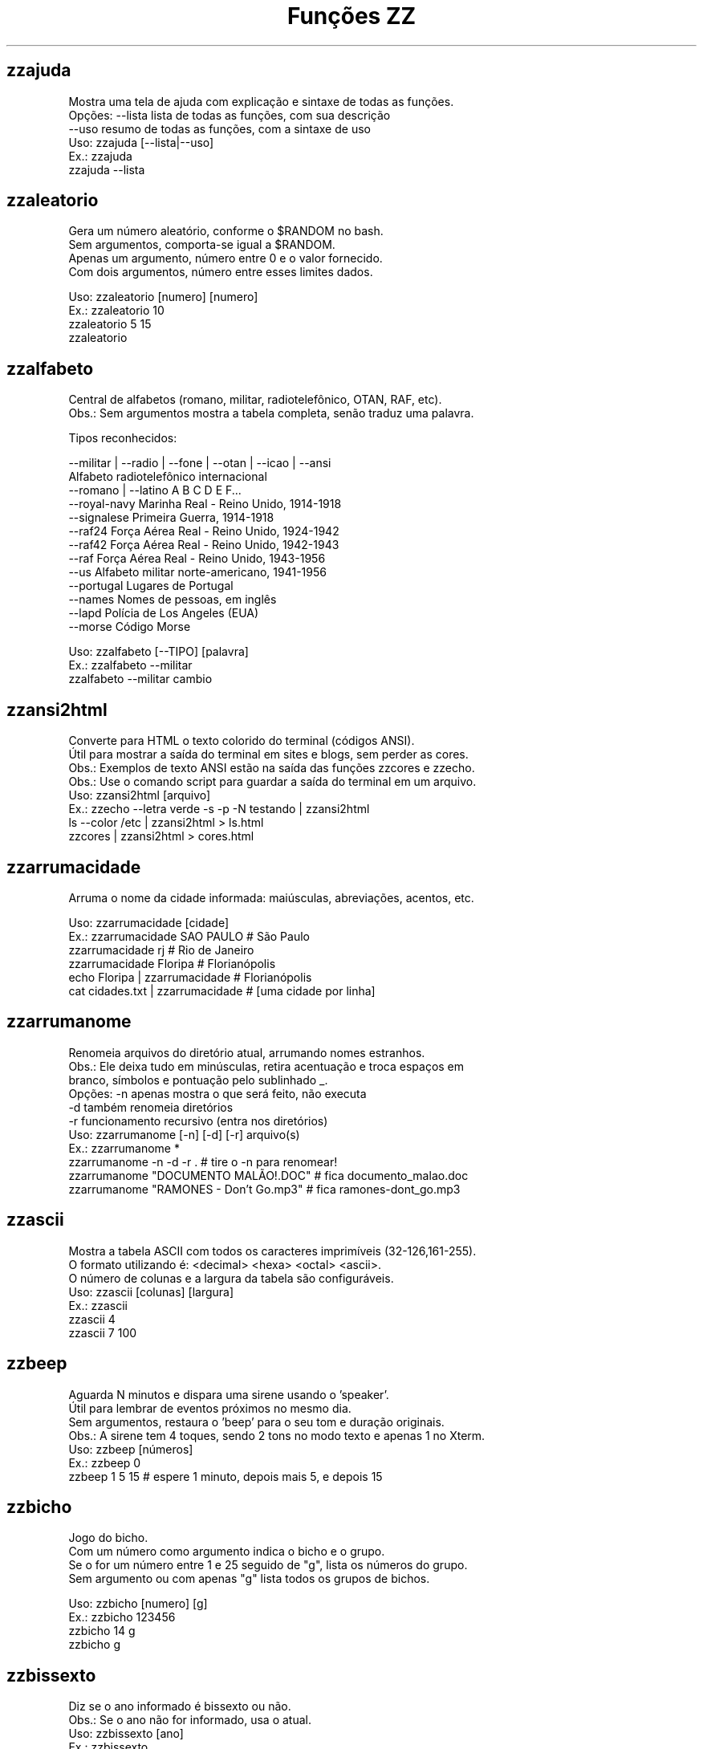 .TH "Funções ZZ" 1 "" ""

.SH zzajuda

.nf
Mostra uma tela de ajuda com explicação e sintaxe de todas as funções.
Opções: --lista  lista de todas as funções, com sua descrição
      --uso    resumo de todas as funções, com a sintaxe de uso
Uso: zzajuda [--lista|--uso]
Ex.: zzajuda
   zzajuda --lista

.fi


.SH zzaleatorio

.nf
Gera um número aleatório, conforme o $RANDOM no bash.
Sem argumentos, comporta-se igual a $RANDOM.
Apenas um argumento, número entre 0 e o valor fornecido.
Com dois argumentos, número entre esses limites dados.

Uso: zzaleatorio [numero] [numero]
Ex.: zzaleatorio 10
   zzaleatorio 5 15
   zzaleatorio

.fi


.SH zzalfabeto

.nf
Central de alfabetos (romano, militar, radiotelefônico, OTAN, RAF, etc).
Obs.: Sem argumentos mostra a tabela completa, senão traduz uma palavra.

Tipos reconhecidos:

 --militar | --radio | --fone | --otan | --icao | --ansi
                         Alfabeto radiotelefônico internacional
 --romano | --latino     A B C D E F...
 --royal-navy            Marinha Real - Reino Unido, 1914-1918
 --signalese             Primeira Guerra, 1914-1918
 --raf24                 Força Aérea Real - Reino Unido, 1924-1942
 --raf42                 Força Aérea Real - Reino Unido, 1942-1943
 --raf                   Força Aérea Real - Reino Unido, 1943-1956
 --us                    Alfabeto militar norte-americano, 1941-1956
 --portugal              Lugares de Portugal
 --names                 Nomes de pessoas, em inglês
 --lapd                  Polícia de Los Angeles (EUA)
 --morse                 Código Morse

Uso: zzalfabeto [--TIPO] [palavra]
Ex.: zzalfabeto --militar
   zzalfabeto --militar cambio

.fi


.SH zzansi2html

.nf
Converte para HTML o texto colorido do terminal (códigos ANSI).
Útil para mostrar a saída do terminal em sites e blogs, sem perder as cores.
Obs.: Exemplos de texto ANSI estão na saída das funções zzcores e zzecho.
Obs.: Use o comando script para guardar a saída do terminal em um arquivo.
Uso: zzansi2html [arquivo]
Ex.: zzecho --letra verde -s -p -N testando | zzansi2html
   ls --color /etc | zzansi2html > ls.html
   zzcores | zzansi2html > cores.html

.fi


.SH zzarrumacidade

.nf
Arruma o nome da cidade informada: maiúsculas, abreviações, acentos, etc.

Uso: zzarrumacidade [cidade]
Ex.: zzarrumacidade SAO PAULO                     # São Paulo
   zzarrumacidade rj                            # Rio de Janeiro
   zzarrumacidade Floripa                       # Florianópolis
   echo Floripa | zzarrumacidade                # Florianópolis
   cat cidades.txt | zzarrumacidade             # [uma cidade por linha]

.fi


.SH zzarrumanome

.nf
Renomeia arquivos do diretório atual, arrumando nomes estranhos.
Obs.: Ele deixa tudo em minúsculas, retira acentuação e troca espaços em
    branco, símbolos e pontuação pelo sublinhado _.
Opções: -n  apenas mostra o que será feito, não executa
      -d  também renomeia diretórios
      -r  funcionamento recursivo (entra nos diretórios)
Uso: zzarrumanome [-n] [-d] [-r] arquivo(s)
Ex.: zzarrumanome *
   zzarrumanome -n -d -r .                   # tire o -n para renomear!
   zzarrumanome "DOCUMENTO MALÃO!.DOC"       # fica documento_malao.doc
   zzarrumanome "RAMONES - Don't Go.mp3"     # fica ramones-dont_go.mp3

.fi


.SH zzascii

.nf
Mostra a tabela ASCII com todos os caracteres imprimíveis (32-126,161-255).
O formato utilizando é: <decimal> <hexa> <octal> <ascii>.
O número de colunas e a largura da tabela são configuráveis.
Uso: zzascii [colunas] [largura]
Ex.: zzascii
   zzascii 4
   zzascii 7 100

.fi


.SH zzbeep

.nf
Aguarda N minutos e dispara uma sirene usando o 'speaker'.
Útil para lembrar de eventos próximos no mesmo dia.
Sem argumentos, restaura o 'beep' para o seu tom e duração originais.
Obs.: A sirene tem 4 toques, sendo 2 tons no modo texto e apenas 1 no Xterm.
Uso: zzbeep [números]
Ex.: zzbeep 0
   zzbeep 1 5 15    # espere 1 minuto, depois mais 5, e depois 15

.fi


.SH zzbicho

.nf
Jogo do bicho.
Com um número como argumento indica o bicho e o grupo.
Se o for um número entre 1 e 25 seguido de "g", lista os números do grupo.
Sem argumento ou com apenas "g" lista todos os grupos de bichos.

Uso: zzbicho [numero] [g]
Ex.: zzbicho 123456
   zzbicho 14 g
   zzbicho g

.fi


.SH zzbissexto

.nf
Diz se o ano informado é bissexto ou não.
Obs.: Se o ano não for informado, usa o atual.
Uso: zzbissexto [ano]
Ex.: zzbissexto
   zzbissexto 2000

.fi


.SH zzblist

.nf
Mostra se o IP informado está em alguma blacklist (SBL, PBL e XBL).
Uso: zzblist IP
Ex.: zzblist 200.199.198.197

.fi


.SH zzbolsas

.nf
http://br.finance.yahoo.com
Pesquisa índices de bolsas e cotações de ações.
Sem parâmetros mostra a lista de bolsas disponíveis (códigos).
Com 1 parâmetro:
 -l ou --lista: apenas mostra as bolsas disponíveis e seus nomes.
 --limpa ou --limpar: exclui todos os arquivos de cache.
 commodities: produtos de origem primária nas bolsas.
 taxas_fixas ou moedas: exibe tabela de comparação de câmbio (pricipais).
 taxas_cruzadas: exibe a tabela cartesiana do câmbio.
 nome_moedas ou moedas_nome: lista códigos e nomes das moedas usadas.
 servicos, economia ou politica: mostra notícias relativas a esse assuntos.
 noticias: junta as notícias de servicos e economia.
 volume: lista ações líderes em volume de negócios na Bovespa.
 alta ou baixa: lista as ações nessa condição na BMFBovespa.
 "código de bolsa ou ação": mostra sua última cotação.

Com 2 parâmetros:
 -l e código de bolsa: lista as ações (códigos).
 --lista e "código de bolsa": lista as ações com nome e última cotação.
 taxas_fixas ou moedas <principais|europa|asia|latina>: exibe tabela de
comparação de câmbio dessas regiões.
 "código de bolsa" e um texto: pesquisa-o no nome ou código das ações
 disponíveis na bolsa citada.
 "código de bolsa ou ação" e data: pesquisa a cotação no dia.
 noticias e "código de ação": Noticias relativas a essa ação (só Bovespa)

Com 3 parâmetros ou mais:
 "código de bolsa ou ação" e 2 datas: pesquisa as cotações nos dias com
 comparações entre datas e variações da ação ou bolsa pesquisada.
 vs (ou comp) e 2 códigos de bolsas ou ações: faz a comparação entre as duas
ações ou bolsas. Se houver um quarto parametro como uma data faz essa
comparaçao na data especificada. Mas não compara ações com bolsas.

Uso: zzbolsas [-l|--lista] [bolsa|ação] [data1|pesquisa] [data2]
Ex.: zzbolsas                  # Lista das bolsas (códigos)
   zzbolsas -l               # Lista das bolsas (nomes)
   zzbolsas -l ^BVSP         # Lista as ações do índice Bovespa (código)
   zzbolsas --lista ^BVSP    # Lista as ações do índice Bovespa (nomes)
   zzbolsas ^BVSP loja       # Procura ações com "loja" no nome ou código
   zzbolsas ^BVSP            # Cotação do índice Bovespa
   zzbolsas PETR4.SA         # Cotação das ações da Petrobrás
   zzbolsas PETR4.SA 21/12/2010  # Cotação da Petrobrás nesta data
   zzbolsas commodities      # Tabela de commodities
   zzbolsas alta             # Lista ações em altas na Bovespa
   zzbolsas volume           # Lista ações em alta em volume de negócios
   zzbolsas taxas_fixas
   zzbolsas taxas_cruzadas
   zzbolsas noticias         # Noticias recentes do mercado financeiro
   zzbolsas vs petr3.sa vale5.sa # Compara ambas cotações

.fi


.SH zzbraille

.nf
Grafia Braille.
A estrutura básica do alfabeto braille é composta por 2 colunas e 3 linhas.
Essa estrutura é chamada de célula Braille
E a sequência numérica padronizada é como segue:
 1 4
 2 5
 3 6
Assim fica como um guia, para quem desejar implantar essa acessibilidade.

Com a opção --s1 muda o símbolo ● (relevo, em destaque, cheio)
Com a opção --s2 muda o símbolo ○ (plano, sem destaque, vazio)

Abaixo de cada célula Braille, aparece o caractere correspondente.
Incluindo especiais de maiúscula, numérico, espaço, muti-células.
+++++ : Maiúsculo
+-    : Capitalize
__    : Espaço
##    : Número
-( X ): Caractere especial que ocupa mais de uma célula Braille

Atenção: Prefira usar ! em texto dentro de aspas simples (')

Uso: zzbraille <texto> [texto]
Ex.: zzbraille 'Olá mundo!'
   echo 'Good Morning, Vietnam!' | zzbraille --s2 ' '
   zzbraille --s1 O --s2 'X' 'Um texto qualquer'
   zzbraille --s1 . --s2 ' ' Mensagem

.fi


.SH zzbrasileirao

.nf
http://esporte.uol.com.br/
Mostra a tabela atualizada do Campeonato Brasileiro - Série A, B ou C.
Se for fornecido um numero mostra os jogos da rodada, com resultados.
Com argumento -l lista os todos os clubes da série A e B.
Se o argumento -l for seguido do nome do clube, lista todos os jogos já
ocorridos do clube desde o começo do ano de qualquer campeonato.

Nomenclatura:
	PG  - Pontos Ganhos
	J   - Jogos
	V   - Vitórias
	E   - Empates
	D   - Derrotas
	GP  - Gols Pró
	GC  - Gols Contra
	SG  - Saldo de Gols
	(%) - Aproveitamento (pontos)

Uso: zzbrasileirao [a|b|c] [numero rodada] ou zzbrasileirao -l [nome clube]
Ex.: zzbrasileirao
   zzbrasileirao a
   zzbrasileirao b
   zzbrasileirao c
   zzbrasileirao 27
   zzbrasileirao b 12
   zzbrasileirao -l
   zzbrasileirao -l portuguesa

.fi


.SH zzbyte

.nf
Conversão entre grandezas de bytes (mega, giga, tera, etc).
Uso: zzbyte N [unidade-entrada] [unidade-saida]  # BKMGTPEZY
Ex.: zzbyte 2048                    # Quanto é 2048 bytes?  -- 2K
   zzbyte 2048 K                  # Quanto é 2048KB?      -- 2M
   zzbyte 7 K M                   # Quantos megas em 7KB? -- 0.006M
   zzbyte 7 G B                   # Quantos bytes em 7GB? -- 7516192768B
   for u in b k m g t p e z y; do zzbyte 2 t $u; done

.fi


.SH zzcalcula

.nf
Calculadora.
Wrapper para o comando bc, que funciona no formato brasileiro: 1.234,56.
Obs.: Números fracionados podem vir com vírgulas ou pontos: 1,5 ou 1.5.
Use a opção --soma para somar uma lista de números vindos da STDIN.

Uso: zzcalcula operação|--soma
Ex.: zzcalcula 2,20 + 3.30          # vírgulas ou pontos, tanto faz
   zzcalcula '2^2*(4-1)'          # 2 ao quadrado vezes 4 menos 1
   echo 2 + 2 | zzcalcula         # lendo da entrada padrão (STDIN)
   zzseq 5 | zzcalcula --soma     # soma números da STDIN

.fi


.SH zzcalculaip

.nf
Calcula os endereços de rede e broadcast à partir do IP e máscara da rede.
Obs.: Se não especificada, será usada a máscara padrão (RFC 1918) ou 24.
Uso: zzcalculaip ip [netmask]
Ex.: zzcalculaip 127.0.0.1 24
   zzcalculaip 10.0.0.0/8
   zzcalculaip 192.168.10.0 255.255.255.240
   zzcalculaip 10.10.10.0

.fi


.SH zzcapitalize

.nf
Altera Um Texto Para Deixar Todas As Iniciais De Palavras Em Maiúsculas.
Use a opção -1 para converter somente a primeira letra de cada linha.
Use a opção -w para adicionar caracteres de palavra (Padrão: A-Za-z0-9áéí…)

Uso: zzcapitalize [texto]
Ex.: zzcapitalize root                                 # Root
   zzcapitalize kung fu panda                        # Kung Fu Panda
   zzcapitalize -1 kung fu panda                     # Kung fu panda
   zzcapitalize quero-quero                          # Quero-Quero
   echo eu_uso_camel_case | zzcapitalize             # Eu_Uso_Camel_Case
   echo "i don't care" | zzcapitalize                # I Don'T Care
   echo "i don't care" | zzcapitalize -w \e'          # I Don't Care
   cat arquivo.txt | zzcapitalize

.fi


.SH zzcaracoroa

.nf
Exibe 'cara' ou 'coroa' aleatoriamente.
Uso: zzcaracoroa
Ex.: zzcaracoroa

.fi


.SH zzcarnaval

.nf
Mostra a data da terça-feira de Carnaval para qualquer ano.
Obs.: Se o ano não for informado, usa o atual.
Regra: 47 dias antes do domingo de Páscoa.
Uso: zzcarnaval [ano]
Ex.: zzcarnaval
   zzcarnaval 1999

.fi


.SH zzcbn

.nf
http://cbn.globoradio.com.br
Busca e toca os últimos comentários dos comentaristas da radio CBN.
Uso: zzcbn [--mp3] [-c COMENTARISTA] [-d data]  ou  zzcbn --lista
Ex.: zzcbn -c max -d ontem
   zzcbn -c mauro -d tudo
   zzcbn -c juca -d 13/05/09
   zzcbn -c miriam
   zzcbn --mp3 -c max

.fi


.SH zzcep

.nf
http://www.achecep.com.br
Busca o CEP de qualquer rua de qualquer cidade do país ou vice-versa.
Pode-se fornecer apenas o CEP, ou o estado com endereço.
Uso: zzcep <estado endereço | CEP>
Ex.: zzcep SP Rua Santa Ifigênia
   zzcep 01310-000

.fi


.SH zzchavepgp

.nf
http://pgp.mit.edu
Busca a identificação da chave PGP, fornecido o nome ou e-mail da pessoa.
Uso: zzchavepgp nome|e-mail
Ex.: zzchavepgp Carlos Oliveira da Silva
   zzchavepgp carlos@dominio.com.br

.fi


.SH zzchecamd5

.nf
Checa o md5sum de arquivos baixados da net.
Nota: A função checa o arquivo no diretório corrente (./)
Uso: zzchecamd5 arquivo md5sum
Ex.: zzchecamd5 ./ubuntu-8.10.iso f9e0494e91abb2de4929ef6e957f7753

.fi


.SH zzcidade

.nf
http://pt.wikipedia.org/wiki/Anexo:Lista_de_munic%C3%ADpios_do_Brasil
Lista completa com todas as 5.500+ cidades do Brasil, com busca.
Obs.: Sem argumentos, mostra uma cidade aleatória.

Uso: zzcidade [palavra|regex]
Ex.: zzcidade              # mostra uma cidade qualquer
   zzcidade campos       # mostra as cidades com "Campos" no nome
   zzcidade '(SE)'       # mostra todas as cidades de Sergipe
   zzcidade ^X           # mostra as cidades que começam com X

.fi


.SH zzcinclude

.nf
Acha as funções de uma biblioteca da linguagem C (arquivos .h).
Obs.: O diretório padrão de procura é o /usr/include.
Uso: zzcinclude nome-biblioteca
Ex.: zzcinclude stdio
   zzcinclude /minha/rota/alternativa/stdio.h

.fi


.SH zzcinemais

.nf
http://www.cinemais.com.br
Busca horários das sessões dos filmes no site do Cinemais.
Cidades disponíveis:
Anapolis               -  32
Cuiaba                 -  10
Guaratingueta          -  21
Juiz de Fora           -  35
Milenium               -  29
Manaus Plaza           -  20
Marilia                -  17
Monte Carlos           -  34
Patos de Minas         -  11
Resende                -  33
Sao Jose do Rio Preto  -  30
Uberaba                -   9
Uberlandia             -   8

Uso: zzcinemais [cidade]
Ex.: zzcinemais milenium

.fi


.SH zzcinemark15h

.nf
http://cinemark.com.br/programacao/cidade/1
Exibe os filmes com sessão às 15h (mais barata) no Cinemark da sua cidade.
Uso: zzcinemark15h [cidade | codigo_cinema]
Ex.: zzcinemark15h sao paulo

.fi


.SH zzcineuci

.nf
http://www.ucicinemas.com.br
Exibe a programação dos cinemas UCI de sua cidade.
Se não for passado nenhum parâmetro, são listadas as cidades e cinemas.
Uso: zzcineuci [cidade | codigo_cinema]
Ex.: zzcineuci recife
   zzcineuci 14

.fi


.SH zzcnpj

.nf
Gera um CNPJ válido aleatório ou valida um CNPJ informado.
Obs.: O CNPJ informado pode estar formatado (pontos e hífen) ou não.
Uso: zzcnpj [cnpj]
Ex.: zzcnpj 12.345.678/0001-95      # valida o CNPJ
   zzcnpj 12345678000195          # com ou sem formatadores
   zzcnpj                         # gera um CNPJ válido

.fi


.SH zzcontapalavra

.nf
Conta o número de vezes que uma palavra aparece num arquivo.
Obs.: É diferente do grep -c, que não conta várias palavras na mesma linha.
Opções: -i  ignora a diferença de maiúsculas/minúsculas
      -p  busca parcial, conta trechos de palavras
Uso: zzcontapalavra [-i|-p] palavra arquivo(s)
Ex.: zzcontapalavra root /etc/passwd
   zzcontapalavra -i -p a /etc/passwd      # Compare com grep -ci a
   cat /etc/passwd | zzcontapalavra root

.fi


.SH zzcontapalavras

.nf
Conta o número de vezes que cada palavra aparece em um texto.

Opções: -i       Trata maiúsculas e minúsculas como iguais, FOO = Foo = foo
      -n NÚM   Mostra apenas as NÚM palavras mais frequentes

Uso: zzcontapalavras [-i] [-n N] [arquivo(s)]
Ex.: zzcontapalavras arquivo.txt
   zzcontapalavras -i arquivo.txt
   zzcontapalavras -i -n 10 /etc/passwd
   cat arquivo.txt | zzcontapalavras

.fi


.SH zzconverte

.nf
Faz várias conversões como: caracteres, temperatura e distância.
       cf = (C)elsius             para (F)ahrenheit
       fc = (F)ahrenheit          para (C)elsius
       ck = (C)elsius             para (K)elvin
       kc = (K)elvin              para (C)elsius
       fk = (F)ahrenheit          para (K)elvin
       kf = (K)elvin              para (F)ahrenheit
       km = (K)Quilômetros        para (M)ilhas
       mk = (M)ilhas              para (K)Quilômetros
       db = (D)ecimal             para (B)inário
       bd = (B)inário             para (D)ecimal
       cd = (C)aractere           para (D)ecimal
       dc = (D)ecimal             para (C)aractere
       hc = (H)exadecimal         para (C)aractere
       ch = (C)aractere           para (H)exadecimal
       dh = (D)ecimal             para (H)exadecimal
       hd = (H)exadecimal         para (D)ecimal
Uso: zzconverte <cf|fc|ck|kc|fk|kf|mk|km|db|bd|cd|dc|hc|ch|dh|hd> número
Ex.: zzconverte cf 5
   zzconverte dc 65
   zzconverte db 32

.fi


.SH zzcopa

.nf
Mostra a classificação e jogos da Copa de Mundo.
Opções:
 <fase>: Mostra jogos da fase selecionada

Obs.: Na fase de grupos pode filtrar por mostrar um grupo específico.
    Pode-se escolher exibir apenas a classificação dos grupos.
    Pode-se escolher exibir os jogos de todas as fases e grupos.

As fases podem ser:
 grupos
 oitavas
 quartas
 semi, semi-final
 final

Os grupos podem ser qualqer letra entre A e H, inclusive minúscula

Sem argumento mostra tudo (fases, grupos, classificação e jogos).

Nomenclatura na fas de grupos:
	PG  - Pontos Ganhos
	J   - Jogos
	V   - Vitórias
	E   - Empates
	D   - Derrotas
	GP  - Gols Pró
	GC  - Gols Contra
	SG  - Saldo de Gols
	(%) - Aproveitamento (pontos)

Uso: zzcopa [fase] [grupo] [classificacao|classificação] [jogos]
Ex.: zzcopa
   zzcopa A             # Classificação e jogos do grupo A
   zzcopa oitava        # Todos os jogos das oitavas de final
   zzcopa classificação # Classificação de todos os grupos.
   zzcopa jogos         # Todos os jogos, sem a classificação.

.fi


.SH zzcores

.nf
Mostra todas as combinações de cores possíveis no console.
Também mostra os códigos ANSI para obter tais combinações.
Uso: zzcores
Ex.: zzcores

.fi


.SH zzcorpuschristi

.nf
Mostra a data de Corpus Christi para qualquer ano.
Obs.: Se o ano não for informado, usa o atual.
Regra: 60 dias depois do domingo de Páscoa.
Uso: zzcorpuschristi [ano]
Ex.: zzcorpuschristi
   zzcorpuschristi 2009

.fi


.SH zzcorrida

.nf
Mostra a classificação dos pilotos em várias corridas (F1, Indy, GP, ...).

 Use as seguintes combinações para as corridas
Fórmula 1: f1 ou formula1
Fórmula Indy: indy ou formula_indy
GP2: gp2
Fórmula Truck: truck ou formula_truck
Fórmula Truck Sul-Americana: truck_sul
Stock Car: stock ou stock_car
Moto GP: moto ou moto_gp
Moto 2: moto2
Moto 3: moto3
Rali: rali
Sprint Cup (Nascar): nascar ou sprint_cup
Truck Series (Nascar): nascar2 ou truck_series
Nationwide Series (Nascar): nascar3 ou nationwide

Uso: zzcorrida <f1|indy|gp2|truck|truck_sul|stock|rali>
Uso: zzcorrida <moto|moto_gp|moto2|moto3>
Uso: zzcorrida <nascar|sprint_cup|nascar2|truck_series|nascar3|nationwide>
Ex.: zzcorrida truck

.fi


.SH zzcotacao

.nf
http://www.infomoney.com.br
Busca cotações do dia de algumas moedas em relação ao Real (compra e venda).
Uso: zzcotacao
Ex.: zzcotacao

.fi


.SH zzcpf

.nf
Gera um CPF válido aleatório ou valida um CPF informado.
Obs.: O CPF informado pode estar formatado (pontos e hífen) ou não.
Uso: zzcpf [cpf]
Ex.: zzcpf 123.456.789-09          # valida o CPF
   zzcpf 12345678909             # com ou sem formatadores
   zzcpf                         # gera um CPF válido

.fi


.SH zzcriptomoeda

.nf
Retorna a cotação de criptomoedas em Reais.
Com as opções -a ou --all, várias criptomoedas cotadas em dolar.
Uso: zzcriptomoeda [btc|bitcoin|ltc|litecoin]
Ex.: zzcriptomoeda btc
   zzcriptomoeda litecoin
   zzcriptomoeda -a

.fi


.SH zzdado

.nf
Dado virtual.
Sem argumento, exibe um número aleatório entre 1 e 6.
Com o argumento -f ou --faces, pode mudar a quantidade de lados do dado.

Uso: zzdado
Ex.: zzdado
   zzdado -f 20
   zzdado --faces 12

.fi


.SH zzdata

.nf
Calculadora de datas, trata corretamente os anos bissextos.
Você pode somar ou subtrair dias, meses e anos de uma data qualquer.
Você pode informar a data dd/mm/aaaa ou usar palavras como: hoje, ontem.
Ou os dias da semana como: domingo, seg, ter, qua, qui, sex, sab, dom. 
Na diferença entre duas datas, o resultado é o número de dias entre elas.
Se informar somente uma data, converte para número de dias (01/01/1970 = 0).
Se informar somente um número (de dias), converte de volta para a data.
Esta função também pode ser usada para validar uma data.

Uso: zzdata [data [+|- data|número<d|m|a>]]
Ex.: zzdata                           # que dia é hoje?
   zzdata anteontem                 # que dia foi anteontem?
   zzdata hoje + 15d                # que dia será daqui 15 dias?
   zzdata dom                       # que dia será o próximo domingo?
   zzdata hoje - 40d                # e 40 dias atrás, foi quando?
   zzdata 31/12/2010 + 100d         # 100 dias após a data informada
   zzdata 29/02/2001                # data inválida, ano não-bissexto
   zzdata 29/02/2000 + 1a           # 28/02/2001 <- respeita bissextos
   zzdata 01/03/2000 - 11/11/1999   # quantos dias há entre as duas?
   zzdata hoje - 07/10/1977         # quantos dias desde meu nascimento?
   zzdata 21/12/2012 - hoje         # quantos dias para o fim do mundo?

.fi


.SH zzdataestelar

.nf
http://scifibrasil.com.br/data/
Calcula a data estelar, a partir de uma data e horário.

Sem argumentos calcula com a data e hora atual.

Com um argumento, calcula conforme descrito:
Se for uma data válida, usa 0h 0min 0seg do dia.
Se for um horário, usa a data atual.

Com dois argumentos sendo data seguida da hora.

Uso: zzdataestelar [[data|hora] | data hora]
Ex.: zzdataestelar
   zzdataestelar hoje
   zzdataestelar 25/01/2000
   zzdataestelar 13:47:26
   zzdataestelar 08/03/2010 14:25

.fi


.SH zzdatafmt

.nf
Muda o formato de uma data, com várias opções de personalização.
Reconhece datas em vários formatos, como aaaa-mm-dd, dd.mm.aaaa e dd/mm.
Obs.: Se você não informar o ano, será usado o ano corrente.

Use a opção -f para mudar o formato de saída (o padrão é DD/MM/AAAA):

   Código   Exemplo     Descrição
   --------------------------------------------------------------
   AAAA     2003        Ano com 4 dígitos
   AA       03          Ano com 2 dígitos
   A        3           Ano sem zeros à esquerda (1 ou 2 dígitos)
   MM       02          Mês com 2 dígitos
   M        2           Mês sem zeros à esquerda
   DD       01          Dia com 2 dígitos
   D        1           Dia sem zeros à esquerda
   --------------------------------------------------------------
   ANO      dois mil    Ano por extenso
   MES      fevereiro   Nome do mês
   MMM      fev         Nome do mês com três letras
   DIA      vinte um    Dia por extenso

Use as opções de idioma para alterar os nomes dos meses. Estas opções também
mudam o formato padrão da data de saída, caso a opção -f não seja informada.
  --pt para português     --de para alemão
  --en para inglês        --fr para francês
  --es para espanhol      --it para italiano

Uso: zzdatafmt [-f formato] [data]
Ex.: zzdatafmt 2011-12-31                 # 31/12/2011
   zzdatafmt 31.12.11                   # 31/12/2011
   zzdatafmt 31/12                      # 31/12/2011     (ano atual)
   zzdatafmt -f MES hoje                # maio           (mês atual)
   zzdatafmt -f MES --en hoje           # May            (em inglês)
   zzdatafmt -f AAAA 31/12/11           # 2011
   zzdatafmt -f MM/DD/AA 31/12/2011     # 12/31/11       (BR -> US)
   zzdatafmt -f D/M/A 01/02/2003        # 1/2/3
   zzdatafmt -f "D de MES" 01/05/95     # 1 de maio
   echo 31/12/2011 | zzdatafmt -f MM    # 12             (via STDIN)
   zzdatafmt 31 de jan de 2013          # 31/01/2013     (entrada textual)
   zzdatafmt --de 19/03/2012            # 19. März 2012  (Das ist gut!)

.fi


.SH zzdefinr

.nf
http://definr.com
Busca o significado de um termo, palavra ou expressão no site Definr.
Uso: zzdefinr termo
Ex.: zzdefinr headphone
   zzdefinr in force

.fi


.SH zzdiadasemana

.nf
Mostra qual o dia da semana de uma data qualquer.
Com a opção -n mostra o resultado em forma numérica (domingo=1).
Obs.: Se a data não for informada, usa a data atual.
Uso: zzdiadasemana [-n] [data]
Ex.: zzdiadasemana
   zzdiadasemana 31/12/2010          # sexta-feira
   zzdiadasemana -n 31/12/2010       # 6

.fi


.SH zzdiasuteis

.nf
Calcula o número de dias úteis entre duas datas, inclusive ambas.
Chamada sem argumentos, mostra os total de dias úteis no mês atual.
Obs.: Não leva em conta feriados.

Uso: zzdiasuteis [data-inicial data-final]
Ex.: zzdiasuteis                          # Fevereiro de 2013 tem 20 dias …
   zzdiasuteis 01/01/2011 31/01/2011    # 21

.fi


.SH zzdicantonimos

.nf
http://www.antonimos.com.br/
Procura antônimos para uma palavra.
Uso: zzdicantonimos palavra
Ex.: zzdicantonimos bom

.fi


.SH zzdicasl

.nf
http://www.dicas-l.unicamp.br
Procura por dicas sobre determinado assunto na lista Dicas-L.
Obs.: As opções do grep podem ser usadas (-i já é padrão).
Uso: zzdicasl [opção-grep] palavra(s)
Ex.: zzdicasl ssh
   zzdicasl -w vi
   zzdicasl -vEw 'windows|unix|emacs'

.fi


.SH zzdicbabylon

.nf
http://www.babylon.com
Tradução de uma palavra em inglês para vários idiomas.
Francês, alemão, japonês, italiano, hebreu, espanhol, holandês e português.
Se nenhum idioma for informado, o padrão é o português.
Uso: zzdicbabylon [idioma] palavra   #idioma:dut fre ger heb ita jap ptg spa
Ex.: zzdicbabylon hardcore
   zzdicbabylon jap tree

.fi


.SH zzdicesperanto

.nf
http://glosbe.com
Dicionário de Esperanto em inglês, português e alemão.
Possui busca por palavra nas duas direções. O padrão é português-esperanto.

Uso: zzdicesperanto [-d pt|en|de|eo] [-p pt|en|de|eo] palavra
Ex.: zzdicesperanto esperança
   zzdicesperanto -d en job
   zzdicesperanto -d eo laboro
   zzdicesperanto -p en trabalho

.fi


.SH zzdicjargon

.nf
http://catb.org/jargon/
Dicionário de jargões de informática, em inglês.
Uso: zzdicjargon palavra(s)
Ex.: zzdicjargon vi
   zzdicjargon all your base are belong to us

.fi


.SH zzdicportugues

.nf
http://www.dicio.com.br
Dicionário de português.
Obs.: Ainda não funciona com palavras acentuadas :( [issue #41]
Uso: zzdicportugues palavra
Ex.: zzdicportugues bolacha

.fi


.SH zzdicportugues2

.nf
http://www.dicio.com.br
Dicionário de português.
Definição de palavras e conjugação verbal
Fornecendo uma "palavra" como argumento retorna seu significado e sinônimo.
Se for seguida do termo "def", retorna suas definições.
Se for seguida do termo "conj", retorna todas as formas de conjugação.
Pode-se filtrar pelos modos de conjugação, fornecendo após o "conj" o modo
desejado:
ind (indicativo), sub (subjuntivo), imp (imperativo), inf (infinitivo)

Uso: zzdicportugues2 palavra [def|conj [ind|sub|conj|imp|inf]]
Ex.: zzdicportugues2 bolacha
   zzdicportugues2 verbo conj sub

.fi


.SH zzdicsinonimos

.nf
http://www.sinonimos.com.br/
Procura sinônimos para um termo.
Uso: zzdicsinonimos termo
Ex.: zzdicsinonimos deste modo

.fi


.SH zzdiffpalavra

.nf
Mostra a diferença entre dois textos, palavra por palavra.
Útil para conferir revisões ortográficas ou mudanças pequenas em frases.
Obs.: Se tiver muitas *linhas* diferentes, use o comando diff.
Uso: zzdiffpalavra arquivo1 arquivo2
Ex.: zzdiffpalavra texto-orig.txt texto-novo.txt

.fi


.SH zzdivisores

.nf
Lista todos os divisores de um número inteiro e positivo, maior que 2.

Uso: zzdivisores <numero>
Ex.: zzdivisores 1400

.fi


.SH zzdolar

.nf
http://economia.terra.com.br
Busca a cotação do dia do dólar (comercial, turismo e PTAX).
Uso: zzdolar
Ex.: zzdolar

.fi


.SH zzdominiopais

.nf
http://www.ietf.org/timezones/data/iso3166.tab
Busca a descrição de um código de país da internet (.br, .ca etc).
Uso: zzdominiopais [.]código|texto
Ex.: zzdominiopais .br
   zzdominiopais br
   zzdominiopais republic

.fi


.SH zzdos2unix

.nf
Converte arquivos texto no formato Windows/DOS (CR+LF) para o Unix (LF).
Obs.: Também remove a permissão de execução do arquivo, caso presente.
Uso: zzdos2unix arquivo(s)
Ex.: zzdos2unix frases.txt
   cat arquivo.txt | zzdos2unix

.fi


.SH zzecho

.nf
Mostra textos coloridos, sublinhados e piscantes no terminal (códigos ANSI).
Opções: -f, --fundo       escolhe a cor de fundo
      -l, --letra       escolhe a cor da letra
      -p, --pisca       texto piscante
      -s, --sublinhado  texto sublinhado
      -N, --negrito     texto em negrito (brilhante em alguns terminais)
      -n, --nao-quebra  não quebra a linha no final, igual ao echo -n
Cores: preto vermelho verde amarelo azul roxo ciano branco
Obs.: \et, \en e amigos são sempre interpretados (igual ao echo -e).
Uso: zzecho [-f cor] [-l cor] [-p] [-s] [-N] [-n] [texto]
Ex.: zzecho -l amarelo Texto em amarelo
   zzecho -f azul -l branco -N Texto branco em negrito, com fundo azul
   zzecho -p -s Texto piscante e sublinhado

.fi


.SH zzenglish

.nf
http://www.dict.org
Busca definições em inglês de palavras da língua inglesa em DICT.org.
Uso: zzenglish palavra-em-inglês
Ex.: zzenglish momentum

.fi


.SH zzenviaemail

.nf
Envia email via ssmtp.
Opções:
-h, --help     exibe a ajuda.
-v, --verbose  exibe informações para debug durante o processamento.
-V, --version  exibe a versão.
-f, --from     email do remetente.
-t, --to       email dos destinatários (separe com vírgulas, sem espaço).
-c, --cc       email dos destinatários em cópia (vírgulas, sem espaço).
-b, --bcc      emails em cópia oculta (vírgulas, sem espaço).
-s, --subject  o assunto do email.
-e, --mensagem arquivo que contém a mensagem/corpo do email.
Uso: zzenviaemail -f email -t email [-c email] [-b email] -s assunto -m msg
Ex.: zzenviaemail -f quem_envia@dominio.com -t quem_recebe@dominio.com \e
   -s "Teste de e-mail" -m "./arq_msg.eml"

.fi


.SH zzestado

.nf
Lista os estados do Brasil e suas capitais.
Obs.: Sem argumentos, mostra a lista completa.

Opções: --sigla        Mostra somente as siglas
      --nome         Mostra somente os nomes
      --capital      Mostra somente as capitais
      --slug         Mostra somente os slugs (nome simplificado)
      --formato FMT  Você escolhe o formato de saída, use os tokens:
                     {sigla}, {nome}, {capital}, {slug}, \en , \et
      --python       Formata como listas/dicionários do Python
      --javascript   Formata como arrays do JavaScript
      --php          Formata como arrays do PHP
      --html         Formata usando a tag <SELECT> do HTML
      --xml          Formata como arquivo XML
      --url,--url2   Exemplos simples de uso da opção --formato

Uso: zzestado [--OPÇÃO]
Ex.: zzestado                      # [mostra a lista completa]
   zzestado --sigla              # AC AL AP AM BA …
   zzestado --html               # <option value="AC">AC - Acre</option> …
   zzestado --python             # siglas = ['AC', 'AL', 'AP', …
   zzestado --formato '{sigla},'             # AC,AL,AP,AM,BA,…
   zzestado --formato '{sigla} - {nome}\en'   # AC - Acre …
   zzestado --formato '{capital}-{sigla}\en'  # Rio Branco-AC …

.fi


.SH zzextensao

.nf
Informa a extensão de um arquivo.
Obs.: Caso o arquivo não possua extensão, retorna vazio "".
Uso: zzextensao arquivo
Ex.: zzextensao /tmp/arquivo.txt       # resulta em "txt"
   zzextensao /tmp/arquivo           # resulta em ""

.fi


.SH zzfatorar

.nf
http://www.primos.mat.br
Fatora um número em fatores primos.
Com as opções:
--atualiza: atualiza o cache com 10 mil primos (padrão e rápida).
--atualiza-1m: atualiza o cache com 1 milhão de primos (mais lenta).
--bc: saída apenas da expressão, que pode ser usado no bc, awk ou etc.
--no-bc: saída apenas do fatoramento.
 por padrão exibe tanto o fatoramento como a expressão.

Se o número for primo, é exibido a mensagem apenas.

Uso: zzfatorar [--atualiza|--atualiza-1m] [--bc|--no-bc] <número>
Ex.: zzfatorar 1458
   zzfatorar --bc 1296

.fi


.SH zzfeed

.nf
Leitor de Feeds RSS, RDF e Atom.
Se informar a URL de um feed, são mostradas suas últimas notícias.
Se informar a URL de um site, mostra a URL do(s) Feed(s).
Obs.: Use a opção -n para limitar o número de resultados (Padrão é 10).
Para uso via pipe digite dessa forma: "zzfeed -", mesma forma que o cat.

Uso: zzfeed [-n número] URL...
Ex.: zzfeed http://aurelio.net/feed/
   zzfeed -n 5 aurelio.net/feed/          # O http:// é opcional
   zzfeed aurelio.net funcoeszz.net       # Mostra URL dos feeds
   cat arquivo.rss | zzfeed -             # Para uso via pipe

.fi


.SH zzferiado

.nf
Verifica se a data passada por parâmetro é um feriado ou não.
Caso não seja passado nenhuma data é pego a data atual.
Pode-se configurar a variável ZZFERIADO para os feriados regionais.
O formato é o dd/mm:descrição, por exemplo: 20/11:Consciência negra.
Uso: zzferiado -l [ano] | [data]
Ex.: zzferiado 25/12/2008
   zzferiado -l
   zzferiado -l 2010

.fi


.SH zzfoneletra

.nf
Conversão de telefones contendo letras para apenas números.
Uso: zzfoneletra telefone
Ex.: zzfoneletra 2345-LINUX              # Retorna 2345-54689
   echo 5555-HELP | zzfoneletra        # Retorna 5555-4357

.fi


.SH zzfrenteverso2pdf

.nf
Combina 2 arquivos, frentes.pdf e versos.pdf, em um único frenteverso.pdf.
Opções:
-rf, --frentesreversas  informa ordem reversa no arquivo frentes.pdf.
-rv, --versosreversos   informa ordem reversa no arquivo versos.pdf.
 -d, --diretorio        informa o diretório de entrada/saída. Padrao=".".
 -v, --verbose          exibe informações de debug durante a execução.
Uso: zzfrenteverso2pdf [-rf] [-rv] [-d diretorio]
Ex.: zzfrenteverso2pdf
   zzfrenteverso2pdf -rf
   zzfrenteverso2pdf -rv -d "/tmp/dir_teste"

.fi


.SH zzfreshmeat

.nf
http://freshmeat.net
Procura por programas na base do site Freshmeat.
Uso: zzfreshmeat programa
Ex.: zzfreshmeat tetris

.fi


.SH zzfutebol

.nf
http://esporte.uol.com.br/futebol/agenda-de-jogos
Mostra todos os jogos de futebol marcados para os proximos dias.
Além de mostrar os times que irão jogar, o script também mostra o dia,
o horário e por campeonato será o jogo.

Uso:  zzfutebol [ hoje | amanha | ontem | sabado | domingo ]
Ex.:  zzfutebol
    zzfutebol hoje
    zzfutebol sabado

.fi


.SH zzgeoip

.nf
Localiza geograficamente seu IP de Internet ou um que seja informado.
Uso: zzgeoip [ip]
Ex.: zzgeoip
   zzgeoip 187.75.22.192

.fi


.SH zzglobo

.nf
Mostra a programação Rede Globo do dia.
Uso: zzglobo
Ex.: zzglobo

.fi


.SH zzgoogle

.nf
http://google.com
Pesquisa no Google diretamente pela linha de comando.
Uso: zzgoogle [-n <número>] palavra(s)
Ex.: zzgoogle receita de bolo de abacaxi
   zzgoogle -n 5 ramones papel higiênico cachorro

.fi


.SH zzgravatar

.nf
http://www.gravatar.com
Monta a URL completa para o Gravatar do email informado.

Opções: -t, --tamanho N      Tamanho do avatar (padrão 80, máx 512)
      -d, --default TIPO   Tipo do avatar substituto, se não encontrado

Se não houver um avatar para o email, a opção --default informa que tipo
de avatar substituto será usado em seu lugar:
  mm          Mistery Man, a silhueta de uma pessoa (não muda)
  identicon   Padrão geométrico, muda conforme o email
  monsterid   Monstros, muda cores e rostos
  wavatar     Rostos, muda características e cores
  retro       Rostos pixelados, tipo videogame antigo 8-bits
Veja exemplos em http://gravatar.com/site/implement/images/

Uso: zzgravatar [--tamanho N] [--default tipo] email
Ex.: zzgravatar fulano@dominio.com.br
   zzgravatar -t 128 -d mm fulano@dominio.com.br
   zzgravatar --tamanho 256 --default retro fulano@dominio.com.br

.fi


.SH zzhexa2str

.nf
Converte os bytes em hexadecimal para a string equivalente.
Uso: zzhexa2str [bytes]
Ex.: zzhexa2str 40 4d 65 6e 74 65 42 69 6e 61 72 69 61   # sem prefixo
   zzhexa2str 0x42 0x69 0x6E                           # com prefixo 0x
   echo 0x42 0x69 0x6E | zzhexa2str

.fi


.SH zzhora

.nf
Faz cálculos com horários.
A opção -r torna o cálculo relativo à primeira data, por exemplo:
02:00 - 03:30 = -01:30 (sem -r) e 22:30 (com -r)

Uso: zzhora [-r] hh:mm [+|- hh:mm] ...
Ex.: zzhora 8:30 + 17:25        # preciso somar dois horários
   zzhora 12:00 - agora       # quando falta para o almoço?
   zzhora -12:00 + -5:00      # horas negativas!
   zzhora 1000                # quanto é 1000 minutos?
   zzhora -r 5:30 - 8:00      # que horas ir dormir para acordar às 5:30?
   zzhora -r agora + 57:00    # e daqui 57 horas, será quando?
   zzhora 1:00 + 2:00 + 3:00 - 4:00 - 0:30   # cálculos múltiplos

.fi


.SH zzhoracerta

.nf
http://www.worldtimeserver.com
Mostra a hora certa de um determinado local.
Se nenhum parâmetro for passado, são listados as localidades disponíveis.
O parâmetro pode ser tanto a sigla quando o nome da localidade.
A opção -s realiza a busca somente na sigla.
Uso: zzhoracerta [-s] local
Ex.: zzhoracerta rio grande do sul
   zzhoracerta -s br
   zzhoracerta rio
   zzhoracerta us-ny

.fi


.SH zzhoramin

.nf
Converte horas em minutos.
Obs.: Se não informada a hora, usa o horário atual para o cálculo.
Uso: zzhoramin [hh:mm]
Ex.: zzhoramin
   zzhoramin 10:53       # Retorna 653
   zzhoramin -10:53      # Retorna -653

.fi


.SH zzhorariodeverao

.nf
Mostra as datas de início e fim do horário de verão.
Obs.: Ano de 2008 em diante. Se o ano não for informado, usa o atual.
Regra: 3º domingo de outubro/fevereiro, exceto carnaval (4º domingo).
Uso: zzhorariodeverao [ano]
Ex.: zzhorariodeverao
   zzhorariodeverao 2009

.fi


.SH zzhowto

.nf
http://www.ibiblio.org
Procura documentos do tipo HOWTO.
Uso: zzhowto [--atualiza] palavra
Ex.: zzhowto apache
   zzhowto --atualiza

.fi


.SH zzipinternet

.nf
http://www.getip.com
Mostra o seu número IP (externo) na Internet.
Uso: zzipinternet
Ex.: zzipinternet

.fi


.SH zzjoin

.nf
Junta as linhas de 2 ou mais arquivos, mantendo a sequência.
Opções:
 -o <arquivo> - Define o arquivo de saida.
 -m - Toma como base o arquivo com menos linhas.
 -M - Toma como base o arquivo com mais linhas.
 -<numero> - Toma como base o arquivo na posição especificada.
 -d - Define o separador entre as linhas dos arquivos juntados (padrão TAB).

Sem opção, toma como base o primeiro arquivo declarado.

Uso: zzjoin [-m | -M | -<numero>] [-o <arq>] [-d <separador>] arquivo1 arquivo2 [arquivoN] ...
Ex.: zzjoin -m arquivo1 arquivo2 arquivo3  # Base no arquivo com menos linhas
   zzjoin -2 arquivo1 arquivo2 arquivo3  # Base no segundo arquivo
   zzjoin -o out.txt arquivo1 arquivo2   # Juntando para o arquivo out.txt
   zzjoin -d ":" arquivo1 arquivo2       # Juntando linhas separadas por ":"

.fi


.SH zzjquery

.nf
http://visualjquery.com/1.1.2.html
Exibe a descrição da função jQuery informada.
Caso não seja passado o nome, serão exibidas informações acerca do $().
Se usado o argumento -s, será exibida somente a sintaxe.
Uso: zzjquery [-s] funcao
Ex.: zzjquery gt
   zzjquery -s gt

.fi


.SH zzjuntalinhas

.nf
Junta várias linhas em uma só, podendo escolher o início, fim e separador.

Melhorias em relação ao comando paste -s:
- Trata corretamente arquivos no formato Windows (CR+LF)
- Lê arquivos ISO-8859-1 sem erros no Mac (o paste dá o mesmo erro do tr)
- O separador pode ser uma string, não está limitado a um caractere
- Opções -i e -f para delimitar somente um trecho a ser juntado

Opções: -d sep        Separador a ser colocado entre as linhas (padrão: Tab)
      -i, --inicio  Início do trecho a ser juntado (número ou regex)
      -f, --fim     Fim do trecho a ser juntado (número ou regex)

Uso: zzjuntalinhas [-d separador] [-i texto] [-f texto] arquivo(s)
Ex.: zzjuntalinhas arquivo.txt
   zzjuntalinhas -d @@@ arquivo.txt             # junta toda as linhas
   zzjuntalinhas -d : -i 10 -f 20 arquivo.txt   # junta linhas 10 a 20
   zzjuntalinhas -d : -i 10 arquivo.txt         # junta linha 10 em diante
   cat /etc/named.conf | zzjuntalinhas -d '' -i '^[a-z]' -f '^}'

.fi


.SH zzjuros

.nf
Mostra a listagem de taxas de juros que o Banco Central acompanha.
São intituições financeiras, que estão sob a supervisão do Banco Central.
Com argumento numérico, detalha a listagem solicitada.
A numeração fica entre 1 e 25

Uso: zzjuros [numero consulta]
Ex.: zzjuros
   zzjuros 19  # Mostra as taxas de desconto de cheque para pessoa física.

.fi


.SH zzkill

.nf
Mata processos pelo nome do seu comando de origem.
Com a opção -n, apenas mostra o que será feito, mas não executa.
Se nenhum argumento for informado, mostra a lista de processos ativos.
Uso: zzkill [-n] [comando [comando2 ...]]
Ex.: zzkill
   zzkill netscape
   zzkill netsc soffice startx

.fi


.SH zzlembrete

.nf
Sistema simples de lembretes: cria, apaga e mostra.
Uso: zzlembrete [texto]|[número [d]]
Ex.: zzlembrete                      # Mostra todos
   zzlembrete 5                    # Mostra o 5º lembrete
   zzlembrete 5d                   # Deleta o 5º lembrete
   zzlembrete Almoço com a sogra   # Adiciona lembrete

.fi


.SH zzlibertadores

.nf
Mostra a classificação e jogos do torneio Libertadores da América.
Opções:
 <número> | <fase>: Mostra jogos da fase selecionada
 fases: pre ou primeira, grupos ou segunda, oitavas
 -g <número>: Jogos da segunda fase do gupo selecionado
 -c [numero]: Mostra a classificação, nos grupos da segunda fase
 -cg <número> ou -gc <número>: Classificação e jogos do grupo selecionado.

As fases podem ser:
 pré, pre, primeira ou 1, para a fasé pré-libertadores
 grupos, segunda ou 2, para a fase de grupos da libertadores
 oitavas ou 3
 quartas ou 4
 semi, semi-final ou 5
 final ou 6

Nomenclatura:
	PG  - Pontos Ganhos
	J   - Jogos
	V   - Vitórias
	E   - Empates
	D   - Derrotas
	GP  - Gols Pró
	GC  - Gols Contra
	SG  - Saldo de Gols
	(%) - Aproveitamento (pontos)

Uso: zzlibertadores [ fase | -c [número] | -g <número> ]
Ex.: zzlibertadores 2     # Jogos da Fase 2 (Grupos)
   zzlibertadores -g 5  # Jogos do grupo 5 da fase 2
   zzlibertadores -c    # Calssificação de todos os grupos
   zzlibertadores -c 3  # Classificação no grupo 3
   zzlibertadores -cg 7 # Classificação e jogos do grupo 7

.fi


.SH zzlimpalixo

.nf
Retira linhas em branco e comentários.
Para ver rapidamente quais opções estão ativas num arquivo de configuração.
Além do tradicional #, reconhece comentários de vários tipos de arquivos.
 vim, asp, asm, ada, sql, e, bat, tex, c, css, html, cc, d, js, php. scala.
E inclui os comentários multilinhas (/* ... */), usando opção --multi.
Obs.: Aceita dados vindos da entrada padrão (STDIN).
Uso: zzlimpalixo [--multi] [arquivos]
Ex.: zzlimpalixo ~/.vimrc
   cat /etc/inittab | zzlimpalixo

.fi


.SH zzlinha

.nf
Mostra uma linha de um texto, aleatória ou informada pelo número.
Obs.: Se passado um argumento, restringe o sorteio às linhas com o padrão.
Uso: zzlinha [número | -t texto] [arquivo(s)]
Ex.: zzlinha /etc/passwd           # mostra uma linha qualquer, aleatória
   zzlinha 9 /etc/passwd         # mostra a linha 9 do arquivo
   zzlinha -2 /etc/passwd        # mostra a penúltima linha do arquivo
   zzlinha -t root /etc/passwd   # mostra uma das linhas com "root"
   cat /etc/passwd | zzlinha     # o arquivo pode vir da entrada padrão

.fi


.SH zzlinux

.nf
http://www.kernel.org/kdist/finger_banner
Mostra as versões disponíveis do Kernel Linux.
Uso: zzlinux
Ex.: zzlinux

.fi


.SH zzlinuxnews

.nf
http://... - vários
Busca as últimas notícias sobre linux em sites em inglês.
Obs.: Cada site tem uma letra identificadora que pode ser passada como
    parâmetro, para informar quais sites você quer pesquisar:

       F)reshMeat         Linux T)oday
       S)lashDot          Linux W)eekly News
       O)S News

Uso: zzlinuxnews [sites]
Ex.: zzlinuxnews
   zzlinuxnews fs

.fi


.SH zzlocale

.nf
http://funcoeszz.net/locales.txt
Busca o código do idioma (locale) - por exemplo, português é pt_BR.
Com a opção -c, pesquisa somente nos códigos e não em sua descrição.
Uso: zzlocale [-c] código|texto
Ex.: zzlocale chinese
   zzlocale -c pt

.fi


.SH zzlorem

.nf
Gerador de texto de teste, em latim (Lorem ipsum...).
Texto obtido em http://br.lipsum.com/

Uso: zzlorem [número-de-palavras]
Ex.: zzlorem 10

.fi


.SH zzloteria

.nf
http://www1.caixa.gov.br/loterias
Consulta os resultados da quina, megasena, duplasena, lotomania e lotofácil.
Obs.: Se nenhum argumento for passado, todas as loterias são mostradas.
Uso: zzloteria [quina | megasena | duplasena | lotomania | lotofacil]
Ex.: zzloteria
   zzloteria quina megasena

.fi


.SH zzloteria2

.nf
Resultados da quina, megasena, duplasena, lotomania, lotofácil, federal, timemania e loteca.
Se o 2º argumento for um número, pesquisa o resultado filtrando o concurso.
Se nenhum argumento for passado, todas as loterias são mostradas.

Uso: zzloteria2 [[loteria suportada] concurso]
Ex.: zzloteria2
   zzloteria2 quina megasena

.fi


.SH zzlua

.nf
http://www.lua.org/manual/5.1/pt/manual.html
Lista de funções da linguagem Lua.
com a opção -d ou --detalhe busca mais informação da função
com a opção --atualiza força a atualização do cache local

Uso: zzlua <palavra|regex>
Ex.: zzlua --atualiza        # Força atualização do cache
   zzlua file              # mostra as funçoes com "file" no nome
   zzlua -d debug.debug    # mostra descrição da função debug.debug
   zzlua ^d                # mostra as funções que começam com d

.fi


.SH zzmaiores

.nf
Acha os maiores arquivos/diretórios do diretório atual (ou outros).
Opções: -r  busca recursiva nos subdiretórios
      -f  busca somente os arquivos e não diretórios
      -n  número de resultados (o padrão é 10)
Uso: zzmaiores [-r] [-f] [-n <número>] [dir1 dir2 ...]
Ex.: zzmaiores
   zzmaiores /etc /tmp
   zzmaiores -r -n 5 ~

.fi


.SH zzmaiusculas

.nf
Converte todas as letras para MAIÚSCULAS, inclusive acentuadas.
Uso: zzmaiusculas [texto]
Ex.: zzmaiusculas eu quero gritar                # via argumentos
   echo eu quero gritar | zzmaiusculas         # via STDIN

.fi


.SH zzmariadb

.nf
Lista alguns dos comandos já traduzidos do banco MariaDB, numerando-os.
Pesquisa detalhe dos comando, ao fornecer o número na listagem a esquerda.
E filtra a busca se fornecer um texto.

Uso: zzmariadb [ código | filtro ]
Ex.: zzmariadb        # Lista os comandos disponíveis
   zzmariadb 18     # Consulta o comando CREATE DATABASE
   zzmariadb alter  # Filtra os comandos que possuam alter na declaração

.fi


.SH zzmat

.nf
Uma coletânea de funções matemáticas simples.
Se o primeiro argumento for um '-p' seguido de número sem espaço
define a precisão dos resultados ( casas decimais ), o padrão é 6
Em cada função foi colocado um pequeno help um pouco mais detalhado,
pois ficou muito extenso colocar no help do zzmat apenas.

Funções matemáticas disponíveis.
mmc mdc somatoria produtoria media soma fat arranjo arranjo_r combinacao
combinacao_r pa pa2 pg area volume eq2g d2p egr err egc egc3p ege vetor
converte sen cos tan csc sec cot asen acos atan log ln abs produto r3
raiz potencia pow elevado aleatorio random det conf_eq sem_zeros
fibonacci (fib) lucas tribonacci (trib) newton binomio_newton
Mais detalhes: zzmat função

Uso: zzmat [-pnumero] funcoes [número] [número]
Ex.: zzmat mmc 8 12
   zzmat media 5[2] 7 4[3]
   zzmat somatoria 3 9 2x+3
   zzmat -p3 sen 60g

.fi


.SH zzmd5

.nf
Calcula o código MD5 dos arquivos informados, ou de um texto via STDIN.
Obs.: Wrapper portável para os comandos md5 (Mac) e md5sum (Linux).

Uso: zzmd5 [arquivo(s)]
Ex.: zzmd5 arquivo.txt
   cat arquivo.txt | zzmd5

.fi


.SH zzminiurl

.nf
http://migre.me
Encurta uma URL utilizando o site migre.me.
Obs.: Se a URL não tiver protocolo no início, será colocado http://
Uso: zzminiurl URL
Ex.: zzminiurl http://www.funcoeszz.net
   zzminiurl www.funcoeszz.net         # O http:// no início é opcional

.fi


.SH zzminusculas

.nf
Converte todas as letras para minúsculas, inclusive acentuadas.
Uso: zzminusculas [texto]
Ex.: zzminusculas NÃO ESTOU GRITANDO             # via argumentos
   echo NÃO ESTOU GRITANDOO | zzminusculas     # via STDIN

.fi


.SH zzmix

.nf
Mistura linha a linha 2 ou mais arquivos, mantendo a sequência.
Opções:
 -o <arquivo> - Define o arquivo de saida.
 -m - Toma como base o arquivo com menos linhas.
 -M - Toma como base o arquivo com mais linhas.
 -<numero> - Toma como base o arquivo na posição especificada.
 -p <relação de linhas> - numero de linhas de cada arquivo de origem.
 Obs1.: A relação são números de linhas de cada arquivo correspondente na
        sequência, justapostos separados por vírgula (,).
 Obs2.: Se a quantidade de linhas na relação for menor que a quantidade de
        arquivos, os arquivos excedentes adotam a último valor na relação.

Sem opção, toma como base o primeiro arquivo declarado.

Uso: zzmix [-m | -M | -<numero>] [-o <arq>] [-p <relação>] arquivo1 arquivo2 [arquivoN] ...
Ex.: zzmix -m arquivo1 arquivo2 arquivo3  # Base no arquivo com menos linhas
   zzmix -2 arquivo1 arquivo2 arquivo3  # Base no segundo arquivo
   zzmix -o out.txt arquivo1 arquivo2   # Mixando para o arquivo out.txt
   zzmix -p 2,5,6 arq1 arq2 arq3
    2 linhas do arq1, 5 linhas do arq2 e 3 linhas do arq3,
    e repete a seqUência até o final.

.fi


.SH zzmoeda

.nf
http://br.invertia.com
Busca a cotação de várias moedas (mais de 100!) em relação ao dólar.
Com a opção -t, mostra TODAS as moedas, sem ela, apenas as principais.
É possível passar várias palavras de pesquisa para filtrar o resultado.
Obs.: Hora GMT, Dólares por unidade monetária para o Euro e a Libra.
Uso: zzmoeda [-t] [pesquisa]
Ex.: zzmoeda
   zzmoeda -t
   zzmoeda euro libra
   zzmoeda -t peso

.fi


.SH zzmoneylog

.nf
Consulta lançamentos do Moneylog, com pesquisa avançada e saldo total.
Obs.: Chamado sem argumentos, pesquisa o mês corrente.
Obs.: Não expande lançamentos recorrentes e parcelados.

Uso: zzmoneylog [-d data] [-v valor] [-t tag] [--total] [texto]
Ex.: zzmoneylog                       # Todos os lançamentos deste mês
   zzmoneylog mercado               # Procure por mercado
   zzmoneylog -t mercado            # Lançamentos com a tag mercado
   zzmoneylog -t mercado -d 2011    # Tag mercado em 2011
   zzmoneylog -t mercado --total    # Saldo total da tag mercado
   zzmoneylog -d 31/01/2011         # Todos os lançamentos desta data
   zzmoneylog -d 2011               # Todos os lançamentos de 2011
   zzmoneylog -d ontem              # Todos os lançamentos de ontem
   zzmoneylog -d mes                # Todos os lançamentos deste mês
   zzmoneylog -d mes --total        # Saldo total deste mês
   zzmoneylog -d 2011-0[123]        # Regex: que casa Jan/Fev/Mar de 2011
   zzmoneylog -v /                  # Todos os pagamentos parcelados

.fi


.SH zzmudaprefixo

.nf
Move os arquivos que tem um prefixo comum para um novo prefixo.
Opções:
-a, --antigo informa o prefixo antigo a ser trocado.
-n, --novo   informa o prefixo novo a ser trocado.
Uso: zzmudaprefixo -a antigo -n novo
Ex.: zzmudaprefixo -a "antigo_prefixo" -n "novo_prefixo"
   zzmudaprefixo -a "/tmp/antigo_prefixo" -n "/tmp/novo_prefixo"

.fi


.SH zznarrativa

.nf
http://translate.google.com
Narra frases em português usando o Google Tradutor.

Uso: zznarrativa palavras
Ex.: zznarrativa regex é legal

.fi


.SH zznatal

.nf
http://www.ibb.org.br/vidanet
A mensagem "Feliz Natal" em vários idiomas.
Uso: zznatal [palavra]
Ex.: zznatal                   # busca um idioma aleatório
   zznatal russo             # Feliz Natal em russo

.fi


.SH zznome

.nf
http://www.significado.origem.nom.br/
Dicionário de nomes, com sua origem, numerologia e arcanos do tarot.
Pode-se filtrar por significado, origem, letra (primeira letra), tarot
marca (no mundo), numerologia ou tudo - como segundo argumento (opcional).
Por padrão lista origem e significado.

Uso: zznome nome [significado|origem|letra|marca|numerologia|tarot|tudo]
Ex.: zznome maria
   zznome josé origem

.fi


.SH zznomealeatorio

.nf
Gera um nome aleatório de N caracteres, alternando consoantes e vogais.
Obs.: Se nenhum parâmetro for passado, gera um nome de 6 caracteres.
Uso: zznomealeatorio [N]
Ex.: zznomealeatorio
   zznomealeatorio 8

.fi


.SH zznomefoto

.nf
Renomeia arquivos do diretório atual, arrumando a seqüência numérica.
Obs.: Útil para passar em arquivos de fotos baixadas de uma câmera.
Opções: -n  apenas mostra o que será feito, não executa
      -i  define a contagem inicial
      -d  número de dígitos para o número
      -p  prefixo padrão para os arquivos
      --dropbox  renomeia para data+hora da foto, padrão Dropbox
Uso: zznomefoto [-n] [-i N] [-d N] [-p TXT] arquivo(s)
Ex.: zznomefoto -n *                        # tire o -n para renomear!
   zznomefoto -n -p churrasco- *.JPG      # tire o -n para renomear!
   zznomefoto -n -d 4 -i 500 *.JPG        # tire o -n para renomear!
   zznomefoto -n --dropbox *.JPG          # tire o -n para renomear!

.fi


.SH zznoticiaslinux

.nf
http://... - vários
Busca as últimas notícias sobre Linux em sites nacionais.
Obs.: Cada site tem uma letra identificadora que pode ser passada como
    parâmetro, para informar quais sites você quer pesquisar:

      Y)ahoo Linux         B)r Linux
      V)iva o Linux        U)nder linux
      N)otícias linux

Uso: zznoticiaslinux [sites]
Ex.: zznoticiaslinux
   zznoticiaslinux yn

.fi


.SH zznoticiassec

.nf
http://... - vários
Busca as últimas notícias em sites especializados em segurança.
Obs.: Cada site tem uma letra identificadora que pode ser passada como
    parâmetro, para informar quais sites você quer pesquisar:

    Linux Security B)rasil    Linux T)oday - Security
    Linux S)ecurity           Security F)ocus
    C)ERT/CC

Uso: zznoticiassec [sites]
Ex.: zznoticiassec
   zznoticiassec bcf

.fi


.SH zznumero

.nf
Formata um número como: inteiro, moeda, por extenso, entre outros.
Nota: Por extenso suporta 81 dígitos inteiros e até 26 casas decimais.

Opções:
-f <padrão|número>   Padrão de formatação do printf, incluindo %'d e %'.f
                     ou precisão se apenas informado um número
-p <prefixo>         Um prefixo para o número, se for R$ igual a opção -m
-s <sufixo>          Um sufixo para o número
-m | --moeda         Trata valor monetário, sobrepondo as configurações de
                     -p, -s e -f
-t                   Número parcialmente por extenso, ex: 2 mihões 350 mil
--texto              Número inteiramente por extenso, ex: quatro mil e cem
-l                   Uma classe numérica por linha, quando optar no número
                     por extenso
--de <formato>       Formato de entrada
--para <formato>     Formato de saída
--int                Parte inteira do número, sem arredondamento
--frac               Parte fracionária do número

Formatos para as opções --de e --para:
pt ou pt-br => português (brasil)
en          => inglês (americano)

Uso: zznumero [opções] <número>
Ex.: zznumero 12445.78                      # 12.445,78
   zznumero --texto 4567890,213           # quatro milhões, quinhentos...
   zznumero -m 85,345                     # R$ 85,34
   echo 748 | zznumero -f "%'.3f"         # 748,000

.fi


.SH zzoperadora

.nf
http://www.qualoperadora.net
Consulta operadora de um número de telefone fixo/celular.
O formato utilizado é: <DDD><NÚMERO>
Não utilize espaços, (), -
Uso: zzoperadora [número]
Ex.: zzoperadora 1934621026

.fi


.SH zzora

.nf
http://ora-code.com
Retorna a descrição do erro Oracle (ORA-NNNNN).
Uso: zzora numero_erro
Ex.: zzora 1234

.fi


.SH zzpais

.nf
http://pt.wikipedia.org/wiki/Anexo:Lista_de_pa%C3%ADses_e_capitais_em_l%C3%ADnguas_locais
Lista os países.
Opções:
 -a: Todos os países
 -i: Informa o(s) idioma(s)
 -o: Exibe o nome do país e capital no idioma nativo
Outra opção qualquer é usado como filtro para pesquisar entre os países.
Obs.: Sem argumentos, mostra um país qualquer.

Uso: zzpais [palavra|regex]
Ex.: zzpais              # mostra um pais qualquer
   zzpais unidos       # mostra os países com "unidos" no nome
   zzpais -o nova      # mostra o nome original de países com "nova".
   zzpais ^Z           # mostra os países que começam com Z

.fi


.SH zzpalpite

.nf
Palpites de jogos para várias loterias: quina, megasena, lotomania, etc.
Aqui está a lista completa de todas as loterias suportadas:
quina, megasena, duplasena, lotomania, lotofácil, timemania, federal, loteca

Uso: zzpalpite [quina|megasena|duplasena|lotomania|lotofacil|federal|timemania|loteca]
Ex.: zzpalpite
   zzpalpite megasena
   zzpalpite megasena federal lotofacil

.fi


.SH zzpascoa

.nf
Mostra a data do domingo de Páscoa para qualquer ano.
Obs.: Se o ano não for informado, usa o atual.
Regra: Primeiro domingo após a primeira lua cheia a partir de 21 de março.
Uso: zzpascoa [ano]
Ex.: zzpascoa
   zzpascoa 1999

.fi


.SH zzpgsql

.nf
Lista os comandos SQL no PostgreSQL, numerando-os.
Pesquisa detalhe dos comando, ao fornecer o número na listagem a esquerda.
E filtra a busca se fornecer um texto.

Uso: zzpgsql [ código | filtro ]
Ex.: zzpgsql        # Lista os comandos disponíveis
   zzpgsql 20     # Consulta o comando ALTER SCHEMA
   zzpgsql alter  # Filtra os comandos que possuam alter na declaração

.fi


.SH zzphp

.nf
http://www.php.net/manual/pt_BR/indexes.functions.php
Lista completa com funções do PHP.
com a opção -d ou --detalhe busca mais informação da função
com a opção --atualiza força a atualização co cache local

Uso: zzphp <palavra|regex>
Ex.: zzphp --atualiza              # Força atualização do cache
   zzphp array                   # mostra as funçoes com "array" no nome
   zzphp -d mysql_fetch_object   # mostra descrição do  mysql_fetch_object
   zzphp ^X                      # mostra as funções que começam com X

.fi


.SH zzpiada

.nf
http://www.xalexandre.com.br/
Mostra uma piada diferente cada vez que é chamada.
Uso: zzpiada
Ex.: zzpiada

.fi


.SH zzplay

.nf
Toca o arquivo de áudio, escolhendo o player mais adequado instalado.
Também pode tocar lista de reprodução (playlist).
Pode-se escolher o player principal passando-o como segundo argumento.
- Os players possíveis para cada tipo são:
	wav, au, aiff		afplay, play, mplayer, cvlc
	mp2, mp3		afplay, mpg321, mpg123, mplayer, cvlc
	ogg			ogg123, mplayer, cvlc
	aac, wma, mka		mplayer, cvlc
	pls, m3u, xspf, asx	mplayer, cvlc

Uso: zzplay <arquivo-de-áudio> [player]
Ex.: zzplay os_seminovos_escolha_ja_seu_nerd.mp3
   zzplay os_seminovos_eu_nao_tenho_iphone.mp3 cvlc   # priorizando o cvlc

.fi


.SH zzporcento

.nf
Calcula porcentagens.
Se informado um número, mostra sua tabela de porcentagens.
Se informados dois números, mostra a porcentagem relativa entre eles.
Se informados um número e uma porcentagem, mostra o valor da porcentagem.
Se informados um número e uma porcentagem com sinal, calcula o novo valor.

Uso: zzporcento valor [valor|[+|-]porcentagem%]
Ex.: zzporcento 500           # Tabela de porcentagens de 500
   zzporcento 500.0000      # Tabela para número fracionário (.)
   zzporcento 500,0000      # Tabela para número fracionário (,)
   zzporcento 5.000,00      # Tabela para valor monetário
   zzporcento 500 25        # Mostra a porcentagem de 25 para 500 (5%)
   zzporcento 500 1000      # Mostra a porcentagem de 1000 para 500 (200%)
   zzporcento 500,00 2,5%   # Mostra quanto é 2,5% de 500,00
   zzporcento 500,00 +2,5%  # Mostra quanto é 500,00 + 2,5%

.fi


.SH zzpronuncia

.nf
http://www.m-w.com
Fala a pronúncia correta de uma palavra em inglês.
Uso: zzpronuncia palavra
Ex.: zzpronuncia apple

.fi


.SH zzquimica

.nf
Exibe a relação dos elementos químicos.
Pesquisa na Wikipédia se informado o número atômico ou símbolo do elemento.

Uso: zzquimica [número|símbolo]
Ex.: zzquimica       # Lista de todos os elementos químicos
   zzquimica He    # Pesquisa o Hélio na Wikipédia
   zzquimica 12    # Pesquisa o Magnésio na Wikipédia

.fi


.SH zzramones

.nf
http://aurelio.net/doc/ramones.txt
Mostra uma frase aleatória, das letras de músicas da banda punk Ramones.
Obs.: Informe uma palavra se quiser frases sobre algum assunto especifico.
Uso: zzramones [palavra]
Ex.: zzramones punk
   zzramones

.fi


.SH zzrandbackground

.nf
Muda aleatoriamente o background do GNOME.
A opção -l faz o script entrar em loop.
ATENÇÃO: o caminho deve conter a última / para que funcione:
/wallpaper/ <- funciona
/wallpaper  <- não funciona

Uso: zzrandbackground -l <caminho_wallpapers> <segundo>
Ex.: zzrandbackground /media/wallpaper/
   zzrandbackground -l /media/wallpaper/ 5

.fi


.SH zzrastreamento

.nf
http://www.correios.com.br
Acompanha encomendas via rastreamento dos Correios.
Uso: zzrastreamento <código_da_encomenda> ...
Ex.: zzrastreamento RK995267899BR
   zzrastreamento RK995267899BR RA995267899CN

.fi


.SH zzrelansi

.nf
Coloca um relógio digital (hh:mm:ss) no canto superior direito do terminal.
Uso: zzrelansi [-s|--stop]
Ex.: zzrelansi

.fi


.SH zzromanos

.nf
Conversor de números romanos para indo-arábicos e vice-versa.
Uso: zzromanos número
Ex.: zzromanos 1987                # Retorna: MCMLXXXVII
   zzromanos XLIII               # Retorna: 43

.fi


.SH zzrot13

.nf
Codifica/decodifica um texto utilizando a cifra ROT13.
Uso: zzrot13 texto
Ex.: zzrot13 texto secreto               # Retorna: grkgb frpergb
   zzrot13 grkgb frpergb               # Retorna: texto secreto
   echo texto secreto | zzrot13        # Retorna: grkgb frpergb

.fi


.SH zzrot47

.nf
Codifica/decodifica um texto utilizando a cifra ROT47.
Uso: zzrot47 texto
Ex.: zzrot47 texto secreto               # Retorna: E6IE@ D64C6E@
   zzrot47 E6IE@ D64C6E@               # Retorna: texto secreto
   echo texto secreto | zzrot47        # Retorna: E6IE@ D64C6E@

.fi


.SH zzrpmfind

.nf
http://rpmfind.net/linux
Procura por pacotes RPM em várias distribuições de Linux.
Obs.: A arquitetura padrão de procura é a i386.
Uso: zzrpmfind pacote [distro] [arquitetura]
Ex.: zzrpmfind sed
   zzrpmfind lilo mandr i586

.fi


.SH zzsecurity

.nf
http://... - vários
Mostra os últimos 5 avisos de segurança de sistemas de Linux/UNIX.
Suportados: Debian FreeBSD Gentoo Mandriva Slackware Suse Ubuntu.
Uso: zzsecurity [distros]
Ex.: zzsecutiry
   zzsecurity mandriva
   zzsecurity debian gentoo

.fi


.SH zzsemacento

.nf
Tira os acentos de todas as letras (áéíóú vira aeiou).
Uso: zzsemacento texto
Ex.: zzsemacento AÇÃO 1ª bênção           # Retorna: ACAO 1a bencao
   echo AÇÃO 1ª bênção | zzsemacento    # Retorna: ACAO 1a bencao

.fi


.SH zzsenha

.nf
Gera uma senha aleatória de N caracteres únicos (não repetidos).
Obs.: Sem opções, a senha é gerada usando letras e números.

Opções: -p, --pro   Usa letras, números e símbolos para compor a senha
      -n, --num   Usa somente números para compor a senha

Uso: zzsenha [--pro|--num] [n]     (padrão n=8)
Ex.: zzsenha
   zzsenha 10
   zzsenha --num 9
   zzsenha --pro 30

.fi


.SH zzseq

.nf
Mostra uma seqüência numérica, um número por linha, ou outro formato.
É uma emulação do comando seq, presente no Linux.
Opções:
-f    Formato de saída (printf) para cada número, o padrão é '%d\en'
Uso: zzseq [-f formato] [número-inicial [passo]] número-final
Ex.: zzseq 10                   # de 1 até 10
   zzseq 5 10                 # de 5 até 10
   zzseq 10 5                 # de 10 até 5 (regressivo)
   zzseq 0 2 10               # de 0 até 10, indo de 2 em 2
   zzseq 10 -2 0              # de 10 até 0, indo de 2 em 2
   zzseq -f '%d:' 5           # 1:2:3:4:5:
   zzseq -f '%0.4d:' 5        # 0001:0002:0003:0004:0005:
   zzseq -f '(%d)' 5          # (1)(2)(3)(4)(5)
   zzseq -f 'Z' 5             # ZZZZZ

.fi


.SH zzsextapaixao

.nf
Mostra a data da sexta-feira da paixão para qualquer ano.
Obs.: Se o ano não for informado, usa o atual.
Regra: 2 dias antes do domingo de Páscoa.
Uso: zzsextapaixao [ano]
Ex.: zzsextapaixao
   zzsextapaixao 2008

.fi


.SH zzshuffle

.nf
Desordena as linhas de um texto (ordem aleatória).
Uso: zzshuffle [arquivo(s)]
Ex.: zzshuffle /etc/passwd         # desordena o arquivo de usuários
   cat /etc/passwd | zzshuffle   # o arquivo pode vir da entrada padrão

.fi


.SH zzsigla

.nf
http://www.acronymfinder.com
Dicionário de siglas, sobre qualquer assunto (como DVD, IMHO, WYSIWYG).
Obs.: Há um limite diário de consultas por IP, pode parar temporariamente.
Uso: zzsigla sigla
Ex.: zzsigla RTFM

.fi


.SH zzsplit

.nf
Separa um arquivo linha a linha alternadamente em 2 ou mais arquivos.
Usa o mesmo nome do arquivo, colocando sufixo numérico sequencial.

Opção:
 -p <relação de linhas> - numero de linhas de cada arquivo de destino.
 Obs1.: A relação são números de linhas de cada arquivo correspondente na
        sequência, justapostos separados por vírgula (,).
 Obs2.: Se a quantidade de linhas na relação for menor que a quantidade de
        arquivos, os arquivos excedentes adotam a último valor na relação.
 Obs3.: Os números negativos na relação, saltam as linha informadas
        sem repassar ao arquivo destino.

Uso: zzsplit -p <relação> [<numero>] | <numero> <arquivo>
Ex.: zzsplit 3 arq.txt  # Separa em 3: arq.txt.1, arq.txt.2, arq.txt.3
   zzsplit -p 3,5,4 5 arq.txt  # Separa em 5 arquivos
     3 linhas no arq.txt.1, 5 linhas no arq.txt.2 e 4 linhas nos demais.
   zzsplit -p 3,4,2 arq.txt    # Separa em 3 arquivos
     3 linhas no arq.txt.1, 4 linhas no arq.txt.2 e 2 linhas no arq.txt.3
   zzsplit -p 2,-3,4 arq.txt   # Separa em 2 arquivos
     2 linhas no arq.txt.1, pula 3 linhas e 4 linhas no arq.txt.3

.fi


.SH zzss

.nf
Protetor de tela (Screen Saver) para console, com cores e temas.
Temas: mosaico, espaco, olho, aviao, jacare, alien, rosa, peixe, siri.
Obs.: Aperte Ctrl+C para sair.
Uso: zzss [--rapido|--fundo] [--tema <tema>] [texto]
Ex.: zzss
   zzss fui ao banheiro
   zzss --rapido /
   zzss --fundo --tema peixe

.fi


.SH zzstr2hexa

.nf
Converte string em bytes em hexadecimal equivalente.
Uso: zzstr2hexa [string]
Ex.: zzstr2hexa @MenteBrilhante    # 40 4d 65 6e 74 65 42 72 69 6c 68 61 6e…
   zzstr2hexa bin                # 62 69 6e
   echo bin | zzstr2hexa         # 62 69 6e

.fi


.SH zzsubway

.nf
Mostra uma sugestão de sanduíche para pedir na lanchonete Subway.
Obs.: Se não gostar da sugestão, chame a função novamente para ter outra.
Uso: zzsubway
Ex.: zzsubway

.fi


.SH zztabuada

.nf
Exibe a tabela de tabuada de um número.
Com 1 argumento:
 Tabuada de qualquer número inteiro de 1 a 10.

Com 2 argumentos:
 Tabuada de qualquer número inteiro de 1 ao segundo argumento.
 O segundo argumento só pode ser um número positivo de 1 até 99, inclusive.

Se não for informado nenhum argumento será impressa a tabuada de 1 a 9.

Uso: zztabuada [número [número]]
Ex.: zztabuada
   zztabuada 2
   zztabuada -176
   zztabuada 5 15  # Tabuada do 5, mas multiplicado de 1 até o 15.

.fi


.SH zztac

.nf
Inverte a ordem das linhas, mostrando da última até a primeira.
É uma emulação (portável) do comando tac, presente no Linux.

Uso: zztac [arquivos]
Ex.: zztac /etc/passwd
   zztac arquivo.txt outro.txt
   cat /etc/passwd | zztac

.fi


.SH zztempo

.nf
http://weather.noaa.gov/
Mostra as condições do tempo (clima) em um determinado local.
Se nenhum parâmetro for passado, são listados os países disponíveis.
Se só o país for especificado, são listadas as suas localidades.
As siglas também podem ser usadas, por exemplo SBPA = Porto Alegre.
Uso: zztempo <país> <localidade>
Ex.: zztempo 'United Kingdom' 'London City Airport'
   zztempo brazil 'Curitiba Aeroporto'
   zztempo brazil SBPA

.fi


.SH zztool

.nf
.fi


.SH zztradutor

.nf
http://translate.google.com
Google Tradutor, para traduzir frases para vários idiomas.
Caso não especificado o idioma, a tradução será português -> inglês.
Use a opção -l ou --lista para ver todos os idiomas disponíveis.
Use a opção -a ou --audio para ouvir a frase na voz feminina do google.

Alguns idiomas populares são:
   pt = português         fr = francês
   en = inglês            it = italiano
   es = espanhol          de = alemão

Uso: zztradutor [de-para] palavras
Ex.: zztradutor o livro está na mesa    # the book is on the table
   zztradutor pt-en livro             # book
   zztradutor pt-es livro             # libro
   zztradutor pt-de livro             # Buch
   zztradutor de-pt Buch              # livro
   zztradutor de-es Buch              # Libro
   cat arquivo | zztradutor           # Traduz o conteúdo do arquivo
   zztradutor --lista                 # Lista todos os idiomas
   zztradutor --lista eslo            # Procura por "eslo" nos idiomas
   zztradutor --audio                 # Gera um arquivo OUT.WAV
   echo "teste" | zztradutor          # test

.fi


.SH zztranspor

.nf
Trocar linhas e colunas de um arquivo, fazendo uma simples transposição.
Opções:
	-d, --fs separador   define o separador de campos na entrada.
	--ofs separador      define o separador de campos na saída.

O separador na entrada pode ser 1 ou mais caracteres ou uma ER.
Se não for declarado assume-se espaços em branco como separador.
Conforme padrão do awk, o default seria FS = "[ \et]+".

Se o separador de saída não for declarado, assume o mesmo da entrada.
Caso a entrada também não seja declarada assume-se como um espaço.
Conforme padrão do awk, o default é OFS = " ".

Se o separador da entrada é uma ER, é bom declarar o separador de saída.

Uso: zztranspor [-d | --fs <separador>] [--ofs <separador>] <arquivo>
Ex.: zztranspor -d ":" --ofs "-" num.txt
   sed -n '2,5p' num.txt | zztranspor --fs '[\et:]' --ofs '\et'

.fi


.SH zztrocaarquivos

.nf
Troca o conteúdo de dois arquivos, mantendo suas permissões originais.
Uso: zztrocaarquivos arquivo1 arquivo2
Ex.: zztrocaarquivos /etc/fstab.bak /etc/fstab

.fi


.SH zztrocaextensao

.nf
Troca a extensão dos arquivos especificados.
Com a opção -n, apenas mostra o que será feito, mas não executa.
Uso: zztrocaextensao [-n] antiga nova arquivo(s)
Ex.: zztrocaextensao -n .doc .txt *          # tire o -n para renomear!

.fi


.SH zztrocapalavra

.nf
Troca uma palavra por outra, nos arquivos especificados.
Obs.: Além de palavras, é possível usar expressões regulares.
Uso: zztrocapalavra antiga nova arquivo(s)
Ex.: zztrocapalavra excessão exceção *.txt

.fi


.SH zztv

.nf
Mostra a programação da TV, diária ou semanal, com escolha de emissora.

Canais:
ae_hd                   espn_brasil     max_prime_e    sony_hd
ae                      espn_mais       max_prime      sony_spin
amazon                  espn            max            sony
animal                  esporte_inter   megapix_hd     space_hd
arte1                   eurochannel     megapix        space
axn_hd                  rede_familia    mgm            sport_tv2
axn                     film_arts       mix_tv         sport_tv3
baby                    fox_hd          mtv            sport_tv
band                    fox_life        multishow      studio_universal
band_espotes            fox_news        nat_geo_hd     super_rede
band_news               fox_sports      nat_geo        syfy
bbc_hd                  fox             nbr            tbs
bbc                     futura          nhk            tcm
biography               fx              nickelodeon    telecine_action_hd
bis_hd                  gazeta          nick_hd        telecine_action
bloomberg               rede_genesis    nick_jr        telecine_cult
boomerang               glitz           off            telecine_fun
canal_21                globo_bahia     ppv1           telecine_hd
canal_boi               globo_campinas  ppv2           telecine_pipoca_hd
canal_brasil            globo_df        ppv3           telecine_pipoca
cancao_nova             globo_eptv      ppv4           telecine_premium
cartoon                 globo_goias     ppv5           telecine
casa_clube              globo_minas     ppv6           tele_sur
cinemax                 globo_news      ppv7           terra_viva
climatempo              globo_poa       ppv8           tnt_hd
cnn_espanhol            globo_rj        ppv9           tnt
cnn                     globo_sp        ppv10          tooncast
cnt                     globo           ppv11          travel
combate                 gloob           ppv12          trutv_hd
comedy                  gnt             premiere_fc    trutv
concert                 golf            rai            tv5_monde
corinthians             hbo2            ra_tim_bum     tv_brasil_central
cultura                 hbo_family      record_news    tv_brasil
discovery_civilization  hbo_hd          record         tv_camara
discovery_hd            hbo_plus_e      rede_tv        tv_escola
discovery_kids          hbo_plus        rede_vida      tv_justica
discovery_science       hbo_signature   rit            tv_uniao
discovery_turbo         hbo             rtp            universal
discovery               history_hd      rural          vh1_hd
disney_hd               history         rush_hd        vh1_mega
disney_jr               home_health     santa_cecilia  vh1
disney                  htv             sbt            viva
disney_xd               investigacao    senado         warner_hd
dwtv ou deutsche        isat            sesc ou senac  warner
entertainment           lbv             shoptime       woohoo
tv_espanha              max_hd          sic

Programação corrente:
 doc ou documentario, esportes ou futebol, filmes, infantil, variedades
 series ou seriados, aberta, todos ou agora (padrão).

Se o segundo argumento for "semana" ou "s" mostra toda programação semanal.
Opção só é válida para os canais.
Se o primeiro argumento é cod seguido de um número, obtido pelas listagens
citadas anteriormente, como segundo argumento, mostra um resumo do programa.

Uso: zztv <emissora> [semana|s]  ou  zztv cod <numero>
Ex.: zztv cultura
   zztv cod 3235238

.fi


.SH zztweets

.nf
Busca as mensagens mais recentes de um usuário do Twitter.
Use a opção -n para informar o número de mensagens (padrão é 5, máx 20).

Uso: zztweets [-n N] username
Ex.: zztweets oreio
   zztweets -n 10 oreio

.fi


.SH zztwitter

.nf
Envia mensagens para o twitter direto do console.

Função recuperada baseada no script:
http://360percents.com/posts/..
\&..command-line-twitter-status-update-for-linux-and-mac/
Author: Luka Pusic <pusic93@gmail.com>
Sugerido por Edson Ramiro Lucas Filho ( http://www.inf.ufpr.br/erlfilho/ )

Uso: zztwitter [mensagem]
Ex.: zztwitter Enviar mensagens direto do console é mais fácil.
   zztwitter bla bla bla ...

.fi


.SH zzunescape

.nf
Restaura caracteres codificados como entidades HTML e XML (&lt; &#62; ...).
Entende entidades (&gt;), códigos decimais (&#62;) e hexadecimais (&#x3E;).

Opções: --html  Restaura caracteres HTML
      --xml   Restaura caracteres XML

Uso: zzunescape [--html] [--xml] [arquivo(s)]
Ex.: zzunescape --xml arquivo.xml
   zzunescape --html arquivo.html
   cat arquivo.html | zzunescape --html

.fi


.SH zzunicode2ascii

.nf
Converte caracteres Unicode (UTF-8) para seus similares ASCII (128).

Uso: zzunicode2ascii [arquivo(s)]
Ex.: zzunicode2ascii arquivo.txt
   cat arquivo.txt | zzunicode2ascii

.fi


.SH zzuniq

.nf
Retira as linhas repetidas, consecutivas ou não.
Obs.: Não altera a ordem original das linhas, diferente do sort|uniq.

Uso: zzuniq [arquivo(s)]
Ex.: zzuniq /etc/inittab
   cat /etc/inittab | zzuniq

.fi


.SH zzunix2dos

.nf
Converte arquivos texto no formato Unix (LF) para o Windows/DOS (CR+LF).
Uso: zzunix2dos arquivo(s)
Ex.: zzunix2dos frases.txt
   cat arquivo.txt | zzunix2dos

.fi


.SH zzurldecode

.nf
Decodifica uma URL em texto.
Uso: zzurldecode [string]
Ex.: zzurldecode '%21%40%23%24_%2B%7B%7D%5E%2Babcd'
   echo 'http%3A%2F%2F' | zzurldecode

.fi


.SH zzurlencode

.nf
Codifica um texto numa URL.
Permite especificar um conjunto de caracteres a não serem codificados.
Uso: zzurlencode [string]
Ex.: zzurlencode '!@#$_+{}^+abcd'	# %21%40%23%24_%2B%7B%7D%5E%2Babcd
   zzurlencode ':/' http://		# http://
   zzurlencode http://		# http%3A%2F%2F

.fi


.SH zzvdp

.nf
http://vidadeprogramador.com.br
Mostra o texto das últimas tirinhas de Vida de Programador.
Se fornecer uma data, mostra a tirinha do dia escolhido.
Você pode informar a data dd/mm/aaaa ou usar palavras: hoje, (ante)ontem.
Usando a mesma sintaxe do zzdata

Uso: zzvdp [data [+|- data|número<d|m|a>]]
Ex.: zzvdp
   zzvdp anteontem

.fi


.SH zzve

.nf
Busca vários indicadores econômicos e financeiros, da Valor Econômico.
As opções são categorizadas conforme segue:

- Indicadores Financeiros:
	contas ou indicadores - Variação dos indicadores no período
	crédito
	tr, poupança ou tbf - Taxa Referencial, Poupança e TBF
	custo ou dinheiro - Custo do dinheiro
	aplicações - Evolução das aplicações financeiras
	ima ou anbima - IMA - Índices de Mercado Anbima
	mercado - Indicadores do mercado
	futuro - Mercado futuro
	estoque_cetip - Estoque CETIP
	volume_cetip - Volume CETIP
	cetip - Estoque e Volume CETIP

- Índices Macroeconômicos:
	atividade - Atividade econômica
	inflação - Inflação
	produção ou investimento - Produção e investimento
	dívida_pública ou pública - Dívida e necessidades de financiamento
	receitas_tributária ou tributária - Principais receitas tributárias
	resultado_fiscal ou fiscal - Resultado fiscal do governo central
	previdenciaria ou previdência - Contribuição previdenciária
	ir_fonte - IR na fonte
	ir_quota - Imposto de Renda Pessoa Física

- Commodities:
	agrícolas = Indicadores
	óleo_soja = Óleo de Soja
	farelo ou farelo_soja = Farelo de Soja
	óleo_vegetal = Óleos Vegetais
	suco_laranja = Suco de Laranja
	estoque_metais = Estoques de Metais
	açucar		algodão		arroz		batata
	bezerro		boi		borracha	cacau
	café		cebola		etanol		feijão
	frango		lã		laranja		laticínios
	madeira		madioca		milho		ovos
	trigo		soja		suínos ou porcos
	metais		cobre		outros_metais	petróleo

- Mercado Externo:
	captação - Captações de recursos no exterior
	juros_externos - Juros externos
	cds - Prêmio de risco do CDS
	reservas_internacionais - Reservas internacionais

Uso: zzve <opção>
Ex.: zzve tr         # Tabela de Taxa Referencial, Poupança e TBF.

.fi


.SH zzvira

.nf
Vira um texto, de trás pra frente (rev) ou de ponta-cabeça.
Ideia original de: http://www.revfad.com/flip.html (valeu @andersonrizada)

Uso: zzvira [-X] texto
Ex.: zzvira Inverte tudo             # odut etrevnI
   zzvira -X De pernas pro ar      # ɹɐ oɹd sɐuɹǝd ǝp

.fi


.SH zzwikipedia

.nf
http://www.wikipedia.org
Procura na Wikipédia, a enciclopédia livre.
Obs.: Se nenhum idioma for especificado, é utilizado o português.

Idiomas: de (alemão)    eo (esperanto)  es (espanhol)  fr (francês)
       it (italiano)  ja (japonês)    la (latin)     pt (português)

Uso: zzwikipedia [-idioma] palavra(s)
Ex.: zzwikipedia sed
   zzwikipedia Linus Torvalds
   zzwikipedia -pt Linus Torvalds

.fi


.SH zzxml

.nf
Parser simples (e limitado) para arquivos XML/HTML.
Obs.: Este parser é usado pelas Funções ZZ, não serve como parser genérico.
Obs.: Necessário pois não há ferramenta portável para lidar com XML no Unix.

Opções: --tidy        Reorganiza o código, deixando uma tag por linha
      --tag <tag>   Extrai (grep) as tags
      --notag <tag> Exclui essas tags (grep -v)
      --list        Lista sem repetição as tags existentes no arquivo
      --indent      Promove a indentação das tags
      --untag       Remove todas as tags, deixando apenas texto
      --untag=<tag> Remove apenas a tag especificada, deixando o texto
      --unescape    Converte as entidades &foo; para caracteres normais
Obs.: --notag tem precedência sobre --tag e --untag.
    --untag tem precedência sobre --tag.

Uso: zzxml [--tidy] [--tag NOME] [--notag NOME] [--list] [--indent] [--untag [NOME]] [--unescape] [arquivo(s)]
Ex.: zzxml --tidy arquivo.xml
   zzxml --untag --unescape arq.xml                    # xml -> txt
   zzxml --untag=item arq.xml                          # Retira apenas as tags "item"
   zzxml --tag title --untag --unescape arq.xml        # títulos
   cat arq.xml | zzxml --tag item | zzxml --tag title  # aninhado
   zzxml --tag item --tag title arq.xml                # tags múltiplas
   zzxml --notag link arq.xml                          # Retira a tag link e o conteúdo
   zzxml --indent arq.xml                              # tags indentadas

.fi


.SH zzzz

.nf
Mostra informações sobre as funções, como versão e localidade.
Opções: --atualiza  baixa a versão mais nova das funções
      --teste     testa se a codificação e os pré-requisitos estão OK
      --bashrc    instala as funções no ~/.bashrc
      --tcshrc    instala as funções no ~/.tcshrc
      --zshrc     instala as funções no ~/.zshrc
Uso: zzzz [--atualiza|--teste|--bashrc|--tcshrc|--zshrc]
Ex.: zzzz
   zzzz --teste

.fi


.\" man code generated by txt2tags 2.6.1087 (http://txt2tags.org)
.\" cmdline: txt2tags manpage.t2t
